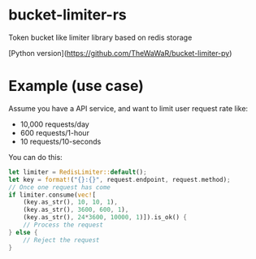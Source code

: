 * bucket-limiter-rs
Token bucket like limiter library based on redis storage

[Python version](https://github.com/TheWaWaR/bucket-limiter-py)

* Example (use case)
Assume you have a API service, and want to limit user request rate like:

- 10,000 requests/day
- 600 requests/1-hour
- 10 requests/10-seconds


You can do this:

#+BEGIN_SRC rust
let limiter = RedisLimiter::default();
let key = format!("{}:{}", request.endpoint, request.method);
// Once one request has come
if limiter.consume(vec![
    (key.as_str(), 10, 10, 1),
    (key.as_str(), 3600, 600, 1),
    (key.as_str(), 24*3600, 10000, 1)]).is_ok() {
    // Process the request
} else {
    // Reject the request
}
#+END_SRC

